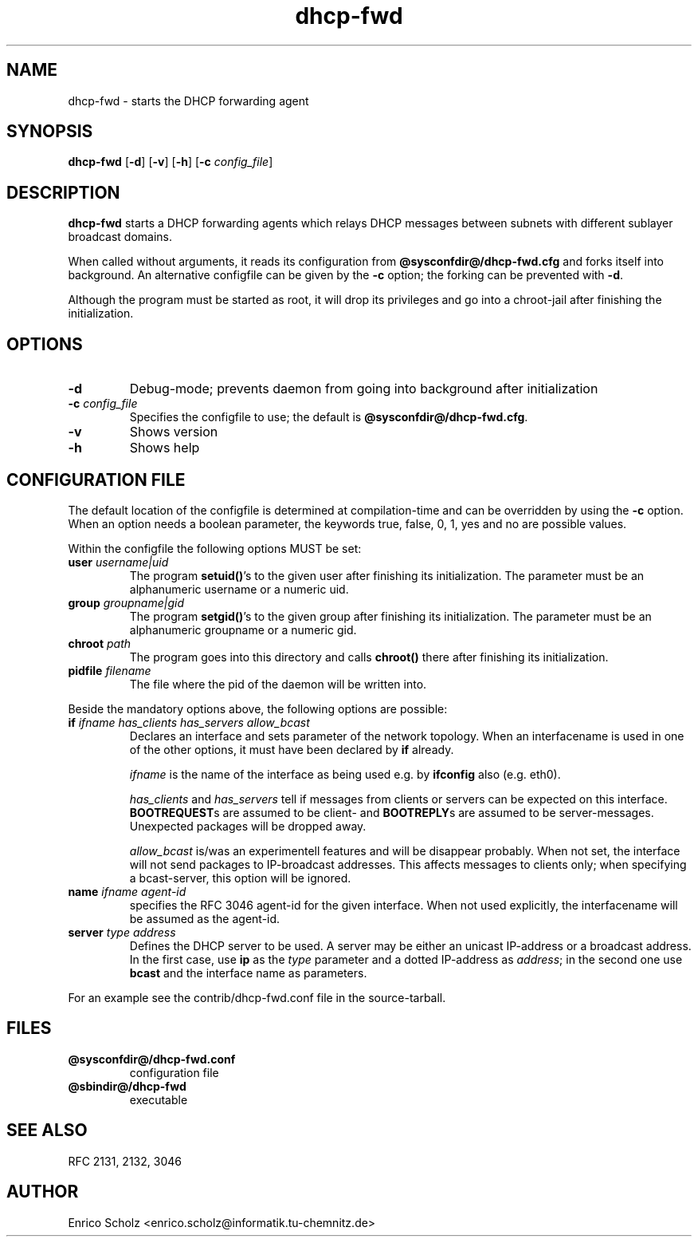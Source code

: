 .\" $Id$
.\" Copyright (C) 2002 Enrico Scholz <enrico.scholz@informatik.tu-chemnitz.de>
.\"  
.\" Permission is granted to make and distribute verbatim copies of
.\" this manual provided the copyright notice and this permission notice
.\" are preserved on all copies.
.\"  
.\" Permission is granted to process this file through TeX and print the
.\" results, provided the printed document carries copying permission
.\" notice identical to this one except for the removal of this paragraph
.\" (this paragraph not being relevant to the printed manual).
.\"  
.\" Permission is granted to copy and distribute modified versions of this
.\" manual under the conditions for verbatim copying, provided that the
.\" entire resulting derived work is distributed under the terms of a 
.\" permission notice identical to this one.
.\"  
.\" Permission is granted to copy and distribute translations of this manual
.\" into another language, under the above conditions for modified versions,
.\" except that this permission notice may be stated in a translation
.\" approved by the Free Software Foundation
.\"  
.TH dhcp-fwd 1 "June 14 2002" "@PACKAGE@ 0.2"
.\"
.\" ====================
.\"
.SH NAME
.PP
dhcp-fwd \- starts the DHCP forwarding agent
.\"
.\" ====================
.\"
.SH SYNOPSIS
.B  dhcp-fwd
.RB [ \-d ]
.RB [ \-v ]
.RB [ \-h ]
.RB [ \-c
.IR config_file ]
.\"
.\" ====================
.\"
.SH DESCRIPTION
.B dhcp-fwd
starts a DHCP forwarding agents which relays DHCP messages between
subnets with different sublayer broadcast domains.

When called without arguments, it reads its configuration from
.BR @sysconfdir@/dhcp-fwd.cfg
and forks itself into background. An alternative configfile
can be given by the
.BR \-c
option; the forking can be prevented with
.BR \-d .

Although the program must be started as root, it will drop its
privileges and go into a chroot-jail after finishing the
initialization.
.\"
.\" ====================
.\"
.SH OPTIONS
.TP
.B \-d
Debug-mode; prevents daemon from going into background after
initialization
.TP
.B \-c \fI config_file
Specifies the configfile to use; the default is
.BR @sysconfdir@/dhcp-fwd.cfg .
.TP
.B \-v
Shows version
.TP
.B \-h
Shows help
.\"
.\" ====================
.\"
.SH "CONFIGURATION FILE"
The default location of the configfile is determined at
compilation-time and can be overridden by using the
.BR \-c
option. When an option needs a boolean parameter, the keywords true,
false, 0, 1, yes and no are possible values.

Within the configfile the following options MUST be set:
.\"
.TP
.B user \fIusername|uid
The program
.B setuid()\fR's
to the given user after finishing its initialization. The parameter
must be an alphanumeric username or a numeric uid.
.\"
.TP
.B group \fIgroupname|gid
The program
.B setgid()\fR's
to the given group after finishing its initialization. The parameter
must be an alphanumeric groupname or a numeric gid.
.\"
.TP
.B chroot \fIpath
The program goes into this directory and calls
.B chroot()
there after finishing its initialization.
.TP
.B pidfile \fIfilename
The file where the pid of the daemon will be written into.
.\"
.\" ----
.\"
.PP
Beside the mandatory options above, the following options are
possible:
.TP
.B if \fIifname has_clients has_servers allow_bcast
Declares an interface and sets parameter of the network topology. When
an interfacename is used in one of the other options, it must have
been declared by
.B if
already.

.I ifname
is the name of the interface as being used e.g. by
.B ifconfig
also (e.g. eth0).

.I has_clients \fRand \fIhas_servers
tell if messages from clients or servers can be expected on this interface.
.B BOOTREQUEST\fRs are assumed to be client- and
.B BOOTREPLY\fRs are assumed to be server-messages. Unexpected packages will
be dropped away.

.I allow_bcast
is/was an experimentell features and will be disappear probably. When not
set, the interface will not send packages to IP-broadcast addresses. This
affects messages to clients only; when specifying a bcast-server, this
option will be ignored.
.\"
.TP
.B name \fIifname agent-id
specifies the RFC 3046 agent-id for the given interface. When not used
explicitly, the interfacename will be assumed as the agent-id.
.\"
.TP
.B server \fItype address
Defines the DHCP server to be used. A server may be either an unicast
IP-address or a broadcast address. In the first case, use
.B ip
as the
.I type
parameter and a dotted IP-address as
.I address\fR;
in the second one use
.B bcast
and the interface name as parameters.
.PP
For an example see the contrib/dhcp-fwd.conf file in the
source-tarball.
.\"
.\" ====================
.\"
.SH FILES
.TP
.B @sysconfdir@/dhcp-fwd.conf
configuration file
.TP
.B @sbindir@/dhcp-fwd
executable
.\"
.\" ====================
.\"
.SH "SEE ALSO"
RFC 2131, 2132, 3046
.\"
.\" ====================
.\"
.SH AUTHOR
Enrico Scholz <enrico.scholz@informatik.tu-chemnitz.de>

